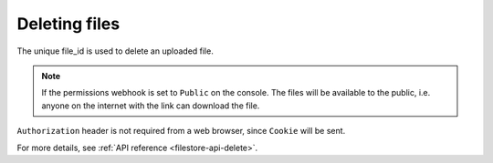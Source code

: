 Deleting files
==============

The unique file_id is used to delete an uploaded file.

.. http:delete:: /v1/file/(file_id)
   :noindex:

   Delete a file with a given `file_id`.

   **Example request**:

   .. sourcecode:: http

      GET https://filestore.project-name.hasura-app.io/v1/file/05c40f1e-cdaf-4e29-8976-38c899 HTTP/1.1
      Authorization: Bearer <token>

   **Example response**:

   .. sourcecode:: http

      HTTP/1.1 200 OK
      Content-Type: application/json

      {
        "file_id": "05c40f1e-cdaf-4e29-8976-38c899",
        "status": "deleted"
      }

.. note::
    If the permissions webhook is set to ``Public`` on the console. The files will be available to the public, i.e. anyone on the internet with the link can download the file.

``Authorization`` header is not required from a web browser, since ``Cookie`` will be sent.

For more details, see :ref:`API reference <filestore-api-delete>`.

